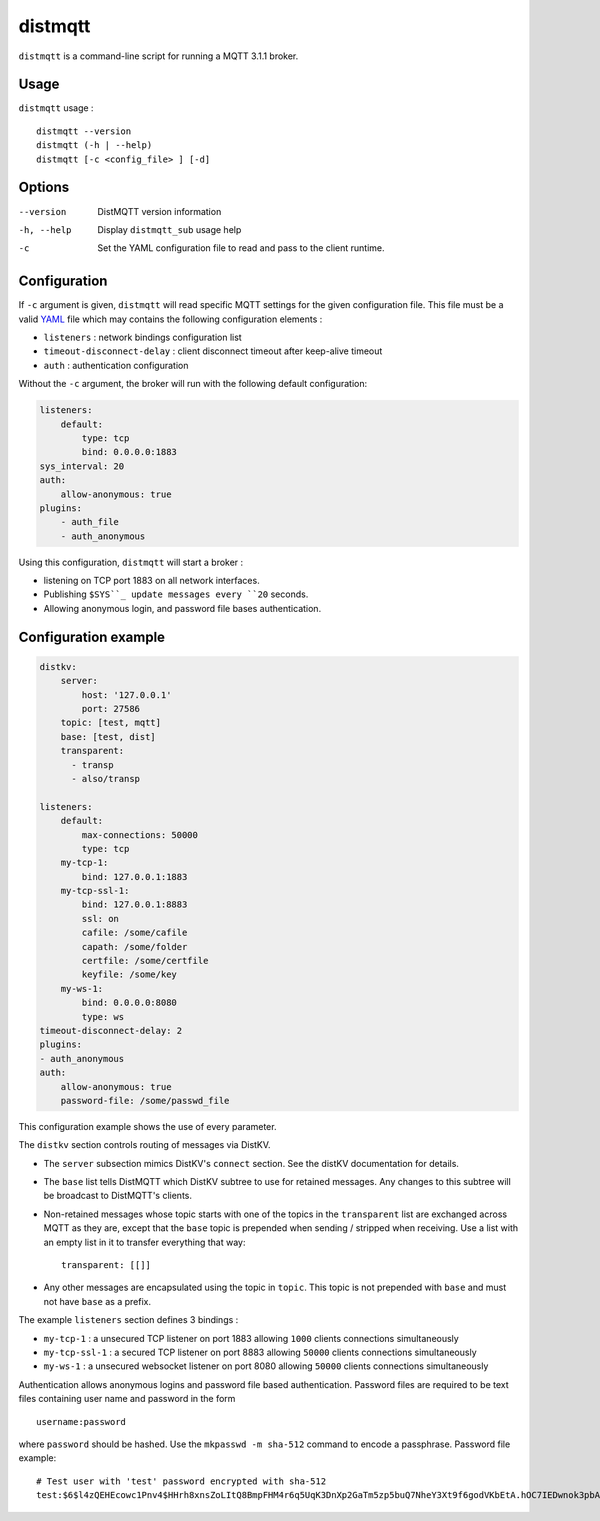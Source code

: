 distmqtt
======

``distmqtt`` is a command-line script for running a MQTT 3.1.1 broker.

Usage
-----

``distmqtt`` usage :
::

  distmqtt --version
  distmqtt (-h | --help)
  distmqtt [-c <config_file> ] [-d]


Options
-------

--version           DistMQTT version information
-h, --help          Display ``distmqtt_sub`` usage help
-c                  Set the YAML configuration file to read and pass to the client runtime.


Configuration
-------------

If ``-c`` argument is given, ``distmqtt`` will read specific MQTT settings for the given configuration file. This file must be a valid `YAML`_ file which may contains the following configuration elements :

* ``listeners`` : network bindings configuration list
* ``timeout-disconnect-delay`` : client disconnect timeout after keep-alive timeout
* ``auth`` : authentication configuration

Without the ``-c`` argument, the broker will run with the following default configuration:

.. code-block:: yaml

    listeners:
        default:
            type: tcp
            bind: 0.0.0.0:1883
    sys_interval: 20
    auth:
        allow-anonymous: true
    plugins:
        - auth_file
        - auth_anonymous

Using this configuration, ``distmqtt`` will start a broker :

* listening on TCP port 1883 on all network interfaces.
* Publishing ``$SYS``_ update messages every ``20`` seconds.
* Allowing anonymous login, and password file bases authentication.

.. _YAML: http://yaml.org/


Configuration example
---------------------

.. code-block:: yaml

    distkv:
        server:
            host: '127.0.0.1'
            port: 27586
        topic: [test, mqtt]
        base: [test, dist]
        transparent:             
          - transp
          - also/transp

    listeners:
        default:
            max-connections: 50000
            type: tcp
        my-tcp-1:
            bind: 127.0.0.1:1883
        my-tcp-ssl-1:
            bind: 127.0.0.1:8883
            ssl: on
            cafile: /some/cafile
            capath: /some/folder
            certfile: /some/certfile
            keyfile: /some/key
        my-ws-1:
            bind: 0.0.0.0:8080
            type: ws
    timeout-disconnect-delay: 2
    plugins:
    - auth_anonymous
    auth:
        allow-anonymous: true
        password-file: /some/passwd_file

This configuration example shows the use of every parameter.

The ``distkv`` section controls routing of messages via DistKV.

* The ``server`` subsection mimics DistKV's ``connect`` section.
  See the distKV documentation for details.

* The ``base`` list tells DistMQTT which DistKV subtree to use for
  retained messages. Any changes to this subtree will be broadcast to
  DistMQTT's clients.

* Non-retained messages whose topic starts with one of the topics in the
  ``transparent`` list are exchanged across MQTT as they are, except that
  the ``base`` topic is prepended when sending / stripped when receiving.
  Use a list with an empty list in it to transfer everything that way::

    transparent: [[]]

* Any other messages are encapsulated using the topic in ``topic``.
  This topic is not prepended with ``base`` and must not have ``base`` as a
  prefix.


The example ``listeners`` section defines 3 bindings :

* ``my-tcp-1`` : a unsecured TCP listener on port 1883 allowing ``1000`` clients connections simultaneously
* ``my-tcp-ssl-1`` : a secured TCP listener on port 8883 allowing ``50000`` clients connections simultaneously
* ``my-ws-1`` : a unsecured websocket listener on port 8080 allowing ``50000`` clients connections simultaneously

Authentication allows anonymous logins and password file based authentication. Password files are required to be text files containing user name and password in the form ::

    username:password

where ``password`` should be hashed. Use the ``mkpasswd -m sha-512`` command to encode a passphrase. Password file example::

    # Test user with 'test' password encrypted with sha-512
    test:$6$l4zQEHEcowc1Pnv4$HHrh8xnsZoLItQ8BmpFHM4r6q5UqK3DnXp2GaTm5zp5buQ7NheY3Xt9f6godVKbEtA.hOC7IEDwnok3pbAOip.
